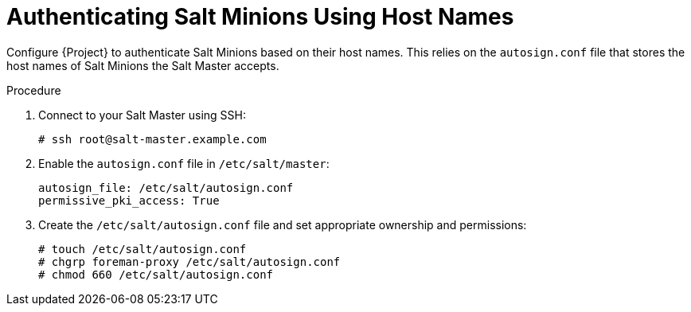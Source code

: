 [id="salt_guide_authenticating_salt_minions_using_host_names_{context}"]
= Authenticating Salt Minions Using Host Names

Configure {Project} to authenticate Salt Minions based on their host names.
This relies on the `autosign.conf` file that stores the host names of Salt Minions the Salt Master accepts.

.Procedure
. Connect to your Salt Master using SSH:
+
[options="nowrap" subs="attributes"]
----
# ssh root@salt-master.example.com
----
. Enable the `autosign.conf` file in `/etc/salt/master`:
+
[options="nowrap" subs="attributes"]
----
autosign_file: /etc/salt/autosign.conf
permissive_pki_access: True
----
. Create the `/etc/salt/autosign.conf` file and set appropriate ownership and permissions:
+
[options="nowrap" subs="attributes"]
----
# touch /etc/salt/autosign.conf
# chgrp foreman-proxy /etc/salt/autosign.conf
# chmod 660 /etc/salt/autosign.conf
----
